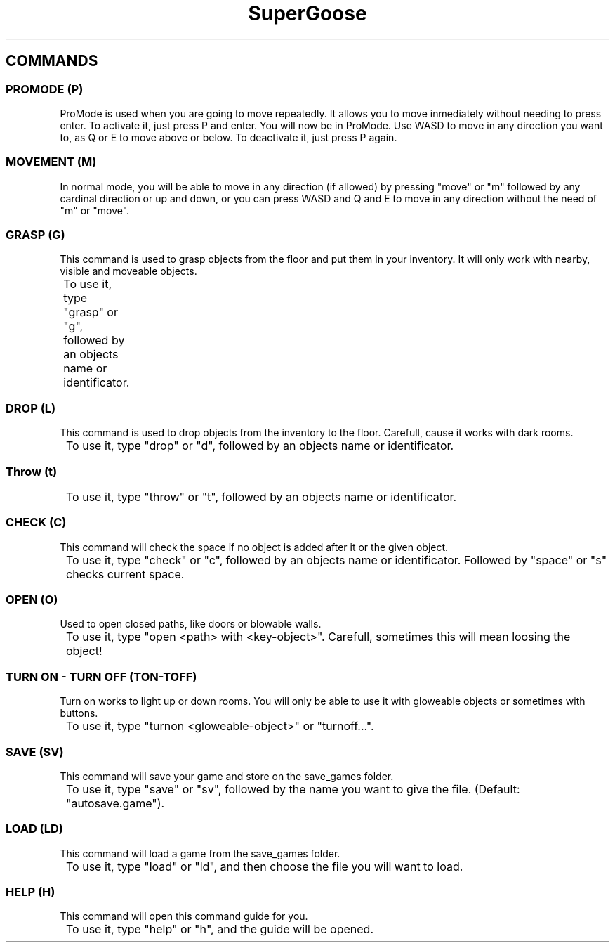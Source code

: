 .TH SuperGoose 3.0 "Eric Morales, Victor Yrazusta, Alejandro Pascual y Javier Lougedo" "version 3.0" "COMMAND GUIDE"
." This is our manual page. It will be used to give the player a description for our game and all its utilities, walkthrough and else.
." Created by Javier Lougedo

.SH COMMANDS
.P
.SS PROMODE (P)
ProMode is used when you are going to move repeatedly. It allows you to move inmediately without needing to press enter. To activate it, just press P and enter. You will now be in ProMode. Use WASD to move in any direction you want to, as Q or E to move above or below. To deactivate it, just press P again.
.P
.SS MOVEMENT (M)
In normal mode, you will be able to move in any direction (if allowed) by pressing "move" or "m" followed by any cardinal direction or up and down, or you can press WASD and Q and E to move in any direction without the need of "m" or "move".
.P
.SS GRASP (G)
This command is used to grasp objects from the floor and put them in your inventory. It will only work with nearby, visible and moveable objects.
.P
	To use it, type "grasp" or "g", followed by an objects name or identificator.
.P
.SS DROP (L)
This command is used to drop objects from the inventory to the floor. Carefull, cause it works with dark rooms.
.P
	To use it, type "drop" or "d", followed by an objects name or identificator.
.P
.SS Throw (t)
.P
	To use it, type "throw" or "t", followed by an objects name or identificator.
.P
.SS CHECK (C)
This command will check the space if no object is added after it or the given object.
.P
	To use it, type "check" or "c", followed by an objects name or identificator. Followed by "space" or "s" checks current space.
.P
.SS OPEN (O)
Used to open closed paths, like doors or blowable walls.
.P
	To use it, type "open <path> with <key-object>". Carefull, sometimes this will mean loosing the object!
.P
.SS TURN ON - TURN OFF (TON-TOFF)
Turn on works to light up or down rooms. You will only be able to use it with gloweable objects or sometimes with buttons.
.P
	To use it, type "turnon <gloweable-object>" or "turnoff...".
.P
.SS SAVE (SV)
This command will save your game and store on the save_games folder.
.P
	To use it, type "save" or "sv", followed by the name you want to give the file. (Default: "autosave.game").
.P
.SS LOAD (LD)
This command will load a game from the save_games folder.
.P
	To use it, type "load" or "ld", and then choose the file you will want to load.
.P
.SS HELP (H)
This command will open this command guide for you.
.P
	To use it, type "help" or "h", and the guide will be opened.
.P
